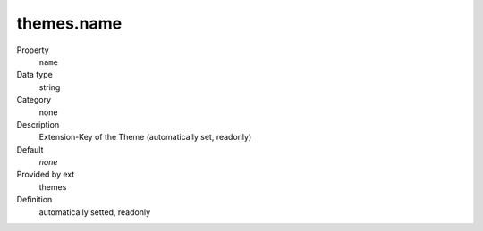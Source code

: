 themes.name
-----------

.. ..................................
.. container:: table-row dl-horizontal panel panel-default constants themes readonly

	Property
		``name``

	Data type
		string

	Category
		none

	Description
		Extension-Key of the Theme (automatically set, readonly)

	Default
		*none*

	Provided by ext
		themes

	Definition
		automatically setted, readonly